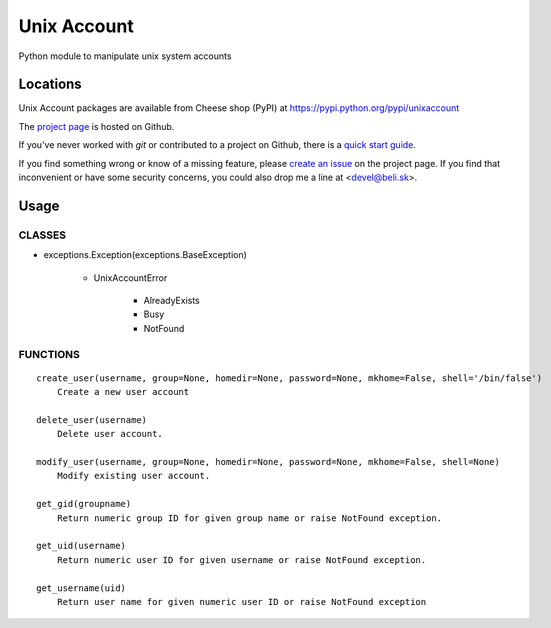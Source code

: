 Unix Account
============

Python module to manipulate unix system accounts

Locations
---------

Unix Account packages are available from Cheese shop (PyPI)
at https://pypi.python.org/pypi/unixaccount

The `project page <https://github.com/beli-sk/unixaccount>`_ is hosted on Github.

If you've never worked with *git* or contributed to a project on Github,
there is a `quick start guide <https://help.github.com/articles/fork-a-repo>`_.

If you find something wrong or know of a missing feature, please
`create an issue <https://github.com/beli-sk/unixaccount/issues>`_ on the project
page. If you find that inconvenient or have some security concerns, you could
also drop me a line at <devel@beli.sk>.

Usage
-----

CLASSES
~~~~~~~

* exceptions.Exception(exceptions.BaseException)

   * UnixAccountError

      * AlreadyExists
      * Busy
      * NotFound

FUNCTIONS
~~~~~~~~~

::

    create_user(username, group=None, homedir=None, password=None, mkhome=False, shell='/bin/false')
        Create a new user account
        
    delete_user(username)
        Delete user account.
        
    modify_user(username, group=None, homedir=None, password=None, mkhome=False, shell=None)
        Modify existing user account.
        
    get_gid(groupname)
        Return numeric group ID for given group name or raise NotFound exception.
        
    get_uid(username)
        Return numeric user ID for given username or raise NotFound exception.
        
    get_username(uid)
        Return user name for given numeric user ID or raise NotFound exception

